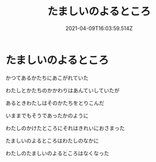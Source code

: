 
#+TITLE:たましいのよるところ
#+DATE:2021-04-09T16:03:59.514Z

* たましいのよるところ

かつてあるかたちにあこがれていた

わたしとかたちのかかわりはあんていしていたが

あるときわたしはそのかたちをとりこんだ

いままでもそうであったかのように

わたしのかけたところにそれはきれいにおさまった

たましいのよるところはわたしのなかに

わたしのたましいのよるところはなくなった
